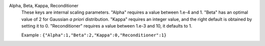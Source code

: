 .. index:: single: Alpha
.. index:: single: Beta
.. index:: single: Kappa
.. index:: single: Reconditioner

Alpha, Beta, Kappa, Reconditioner
  These keys are internal scaling parameters. "Alpha" requires a value between
  1.e-4 and 1. "Beta" has an optimal value of 2 for Gaussian *a priori*
  distribution. "Kappa" requires an integer value, and the right default is
  obtained by setting it to 0. "Reconditioner" requires a value between 1.e-3
  and 10, it defaults to 1.

  Example :
  ``{"Alpha":1,"Beta":2,"Kappa":0,"Reconditioner":1}``
